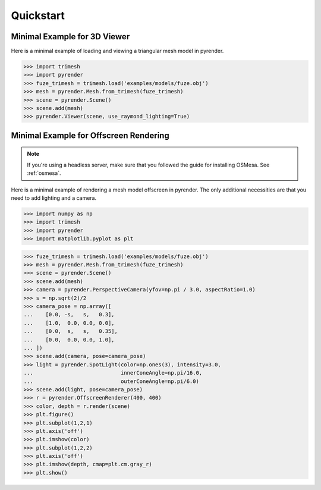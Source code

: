 .. _quickstart_guide:

Quickstart
==========


Minimal Example for 3D Viewer
-----------------------------
Here is a minimal example of loading and viewing a triangular mesh model
in pyrender.

>>> import trimesh
>>> import pyrender
>>> fuze_trimesh = trimesh.load('examples/models/fuze.obj')
>>> mesh = pyrender.Mesh.from_trimesh(fuze_trimesh)
>>> scene = pyrender.Scene()
>>> scene.add(mesh)
>>> pyrender.Viewer(scene, use_raymond_lighting=True)

.. image:: /_static/fuze.png


Minimal Example for Offscreen Rendering
---------------------------------------
.. note::
   If you're using a headless server, make sure that you followed the guide
   for installing OSMesa. See :ref:`osmesa`.

Here is a minimal example of rendering a mesh model offscreen in pyrender.
The only additional necessities are that you need to add lighting and a camera.

>>> import numpy as np
>>> import trimesh
>>> import pyrender
>>> import matplotlib.pyplot as plt

>>> fuze_trimesh = trimesh.load('examples/models/fuze.obj')
>>> mesh = pyrender.Mesh.from_trimesh(fuze_trimesh)
>>> scene = pyrender.Scene()
>>> scene.add(mesh)
>>> camera = pyrender.PerspectiveCamera(yfov=np.pi / 3.0, aspectRatio=1.0)
>>> s = np.sqrt(2)/2
>>> camera_pose = np.array([
...    [0.0, -s,   s,   0.3],
...    [1.0,  0.0, 0.0, 0.0],
...    [0.0,  s,   s,   0.35],
...    [0.0,  0.0, 0.0, 1.0],
... ])
>>> scene.add(camera, pose=camera_pose)
>>> light = pyrender.SpotLight(color=np.ones(3), intensity=3.0,
...                            innerConeAngle=np.pi/16.0,
...                            outerConeAngle=np.pi/6.0)
>>> scene.add(light, pose=camera_pose)
>>> r = pyrender.OffscreenRenderer(400, 400)
>>> color, depth = r.render(scene)
>>> plt.figure()
>>> plt.subplot(1,2,1)
>>> plt.axis('off')
>>> plt.imshow(color)
>>> plt.subplot(1,2,2)
>>> plt.axis('off')
>>> plt.imshow(depth, cmap=plt.cm.gray_r)
>>> plt.show()

.. image:: /_static/minexcolor.png
   :width: 45%
   :align: left
.. image:: /_static/minexdepth.png
   :width: 45%
   :align: right

